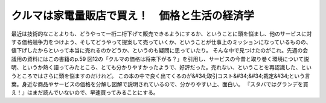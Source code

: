 ﻿クルマは家電量販店で買え！　価格と生活の経済学
##############################################


最近は技術的なことよりも、どうやって一桁二桁下げて販売できるようにするか、ということに頭を悩まし、他のサービスに対する価格競争力をつけよう、そしてどうやって提案して売っていくか、ということが仕事上のミッションになっているものの、値下げしたからといって本当に売れるのかどうか、というのも疑問に思っていたり。
そんな中で見つけたのがこれ。先週の会議用の資料にはこの書籍のp.59
図12の「クルマの価格は将来下がる？」を引用し、サービスの今昔と取り巻く環境について説明、というか熱く語ってみたところ、とても分かりやすかったようで、好評だった。売れない、ということを再認識した、というところではさらに頭を悩ますのだけれど。
この本の中で良く出てくるのが&#34;取引コスト&#34;&#34;裁定&#34;という言葉。身近な商品やサービスの価格を分解し図解で説明されているので、分かりやすい上、面白い。
『スタバではグランデを買え！』はまだ読んでいないので、早速買ってみることにする。





.. author:: mkouhei
.. categories:: book, 
.. tags::


